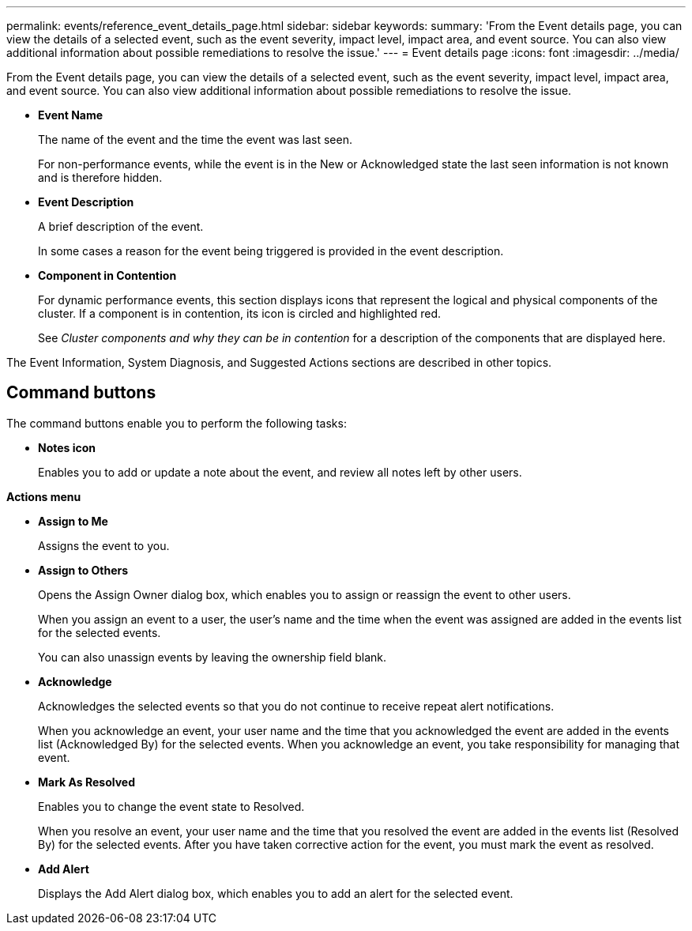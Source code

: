 ---
permalink: events/reference_event_details_page.html
sidebar: sidebar
keywords: 
summary: 'From the Event details page, you can view the details of a selected event, such as the event severity, impact level, impact area, and event source. You can also view additional information about possible remediations to resolve the issue.'
---
= Event details page
:icons: font
:imagesdir: ../media/

[.lead]
From the Event details page, you can view the details of a selected event, such as the event severity, impact level, impact area, and event source. You can also view additional information about possible remediations to resolve the issue.

* *Event Name*
+
The name of the event and the time the event was last seen.
+
For non-performance events, while the event is in the New or Acknowledged state the last seen information is not known and is therefore hidden.

* *Event Description*
+
A brief description of the event.
+
In some cases a reason for the event being triggered is provided in the event description.

* *Component in Contention*
+
For dynamic performance events, this section displays icons that represent the logical and physical components of the cluster. If a component is in contention, its icon is circled and highlighted red.
+
See _Cluster components and why they can be in contention_ for a description of the components that are displayed here.

The Event Information, System Diagnosis, and Suggested Actions sections are described in other topics.

== Command buttons

The command buttons enable you to perform the following tasks:

* *Notes icon*
+
Enables you to add or update a note about the event, and review all notes left by other users.

*Actions menu*

* *Assign to Me*
+
Assigns the event to you.

* *Assign to Others*
+
Opens the Assign Owner dialog box, which enables you to assign or reassign the event to other users.
+
When you assign an event to a user, the user's name and the time when the event was assigned are added in the events list for the selected events.
+
You can also unassign events by leaving the ownership field blank.

* *Acknowledge*
+
Acknowledges the selected events so that you do not continue to receive repeat alert notifications.
+
When you acknowledge an event, your user name and the time that you acknowledged the event are added in the events list (Acknowledged By) for the selected events. When you acknowledge an event, you take responsibility for managing that event.

* *Mark As Resolved*
+
Enables you to change the event state to Resolved.
+
When you resolve an event, your user name and the time that you resolved the event are added in the events list (Resolved By) for the selected events. After you have taken corrective action for the event, you must mark the event as resolved.

* *Add Alert*
+
Displays the Add Alert dialog box, which enables you to add an alert for the selected event.
